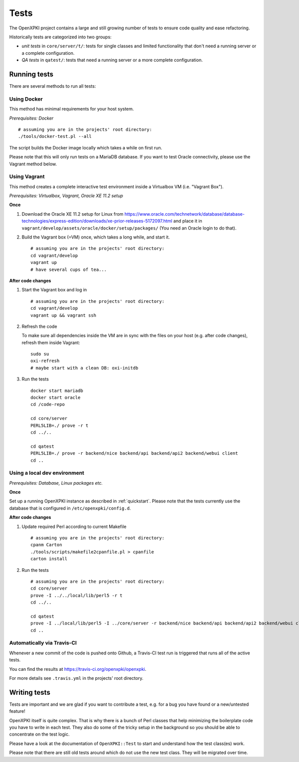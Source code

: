 =====
Tests
=====

The OpenXPKI project contains a large and still growing number of tests to ensure
code quality and ease refactoring.

Historically tests are categorized into two groups:

* *unit tests* in ``core/server/t/``: tests for single classes and limited functionality that don't need a running server or a complete configuration.
* *QA tests* in ``qatest/``: tests that need a running server or a more complete configuration.

Running tests
#############

There are several methods to run all tests:

Using Docker
------------

This method has minimal requirements for your host system.

*Prerequisites: Docker*
::
  # assuming you are in the projects' root directory:
  ./tools/docker-test.pl --all

The script builds the Docker image locally which takes a while on first run.

Please note that this will only run tests on a MariaDB database. If you want to
test Oracle connectivity, please use the Vagrant method below.

Using Vagrant
-------------

This method creates a complete interactive test environment inside a Virtualbox
VM (i.e. "Vagrant Box").

*Prerequisites: Virtualbox, Vagrant, Oracle XE 11.2 setup*

**Once**

1. Download the Oracle XE 11.2 setup for Linux from
   `<https://www.oracle.com/technetwork/database/database-technologies/express-edition/downloads/xe-prior-releases-5172097.html>`_
   and place it in ``vagrant/develop/assets/oracle/docker/setup/packages/``
   (You need an Oracle login to do that).

2. Build the Vagrant box (=VM) once, which takes a long while, and start it.
   ::
     # assuming you are in the projects' root directory:
     cd vagrant/develop
     vagrant up
     # have several cups of tea...

**After code changes**

1. Start the Vagrant box and log in
   ::
     # assuming you are in the projects' root directory:
     cd vagrant/develop
     vagrant up && vagrant ssh

2. Refresh the code

   To make sure all dependencies inside the VM are in sync with the files on
   your host (e.g. after code changes), refresh them inside Vagrant::
     sudo su
     oxi-refresh
     # maybe start with a clean DB: oxi-initdb

3. Run the tests
   ::
     docker start mariadb
     docker start oracle
     cd /code-repo

     cd core/server
     PERL5LIB=./ prove -r t
     cd ../..

     cd qatest
     PERL5LIB=./ prove -r backend/nice backend/api backend/api2 backend/webui client
     cd ..

Using a local dev environment
-----------------------------

*Prerequisites: Database, Linux packages etc.*

**Once**

Set up a running OpenXPKI instance as described in :ref:`quickstart`.
Please note that the tests currently use the database that is configured in ``/etc/openxpki/config.d``.

**After code changes**

1. Update required Perl according to current Makefile
   ::
     # assuming you are in the projects' root directory:
     cpanm Carton
     ./tools/scripts/makefile2cpanfile.pl > cpanfile
     carton install

2. Run the tests
   ::
     # assuming you are in the projects' root directory:
     cd core/server
     prove -I ../../local/lib/perl5 -r t
     cd ../..

     cd qatest
     prove -I ../local/lib/perl5 -I ../core/server -r backend/nice backend/api backend/api2 backend/webui client
     cd ..

Automatically via Travis-CI
---------------------------

Whenever a new commit of the code is pushed onto Github, a Travis-CI test run
is triggered that runs all of the active tests.

You can find the results at `<https://travis-ci.org/openxpki/openxpki>`_.

For more details see ``.travis.yml`` in the projects' root directory.

Writing tests
#############

Tests are important and we are glad if you want to contribute a test, e.g. for a
bug you have found or a new/untested feature!

OpenXPKI itself is quite complex. That is why there is a bunch of Perl classes
that help minimizing the boilerplate code you have to write in each test. They
also do some of the tricky setup in the background so you should be able to
concentrate on the test logic.

Please have a look at the documentation of ``OpenXPKI::Test`` to start and
understand how the test class(es) work.

Please note that there are still old tests around which do not use the new test
class. They will be migrated over time.
